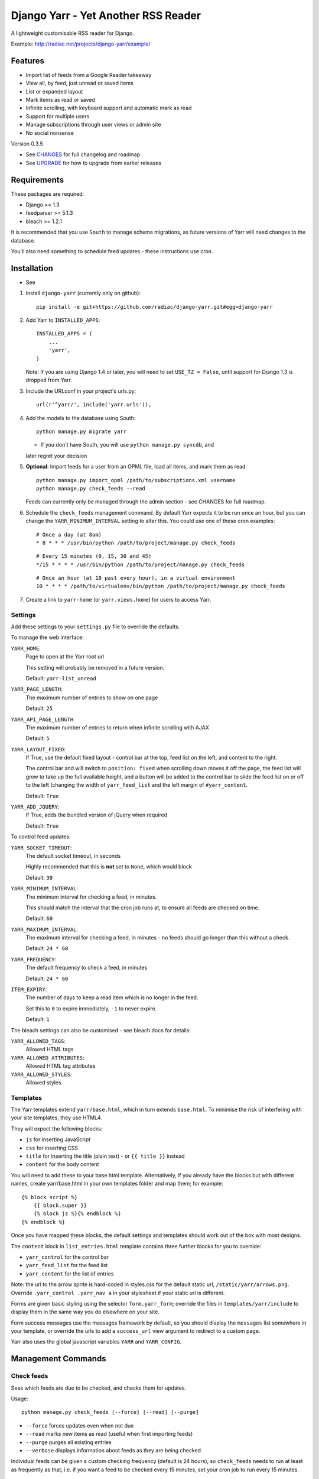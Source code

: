====================================
Django Yarr - Yet Another RSS Reader
====================================

A lightweight customisable RSS reader for Django.

Example: http://radiac.net/projects/django-yarr/example/


Features
========

* Import list of feeds from a Google Reader takeaway
* View all, by feed, just unread or saved items
* List or expanded layout
* Mark items as read or saved
* Infinite scrolling, with keyboard support and automatic mark as read
* Support for multiple users
* Manage subscriptions through user views or admin site
* No social nonsense


Version 0.3.5

* See `CHANGES <CHANGES>`_ for full changelog and roadmap
* See `UPGRADE <UPGRADE.rst>`_ for how to upgrade from earlier releases


Requirements
============

These packages are required:

* Django >= 1.3
* feedparser >= 5.1.3
* bleach >= 1.2.1


It is recommended that you use ``South`` to manage schema migrations, as future
versions of Yarr will need changes to the database.

You'll also need something to schedule feed updates - these instructions use
cron.


Installation
============

* See 

1. Install ``django-yarr`` (currently only on github)::

    pip install -e git+https://github.com/radiac/django-yarr.git#egg=django-yarr

2. Add Yarr to ``INSTALLED_APPS``::

    INSTALLED_APPS = (
        ...
        'yarr',
    )

   Note: If you are using Django 1.4 or later, you will need to set
   ``USE_TZ = False``, until support for Django 1.3 is dropped from Yarr.

3. Include the URLconf in your project's urls.py::

    url(r'^yarr/', include('yarr.urls')),

4. Add the models to the database using South::

    python manage.py migrate yarr

   * If you don't have South, you will use ``python manage.py syncdb``, and
   later regret your decision

5. **Optional**: Import feeds for a user from an OPML file, load all items, and
   mark them as read::

    python manage.py import_opml /path/to/subscriptions.xml username
    python manage.py check_feeds --read

   Feeds can currently only be managed through the admin section - see CHANGES
   for full roadmap.

6. Schedule the ``check_feeds`` management command. By default Yarr expects it
   to be run once an hour, but you can change the ``YARR_MINIMUM_INTERVAL``
   setting to alter this. You could use one of these cron examples::

    # Once a day (at 8am)
    * 8 * * * /usr/bin/python /path/to/project/manage.py check_feeds

   ::

    # Every 15 minutes (0, 15, 30 and 45)
    */15 * * * * /usr/bin/python /path/to/project/manage.py check_feeds

   ::

    # Once an hour (at 10 past every hour), in a virtual environment
    10 * * * * /path/to/virtualenv/bin/python /path/to/project/manage.py check_feeds

7. Create a link to ``yarr-home`` (or ``yarr.views.home``) for users to access
   Yarr.


Settings
--------

Add these settings to your ``settings.py`` file to override the defaults.

To manage the web interface:

``YARR_HOME``:
    Page to open at the Yarr root url

    This setting will probably be removed in a future version.

    Default: ``yarr-list_unread``

``YARR_PAGE_LENGTH``:
    The maximum number of entries to show on one page
    
    Default: ``25``

``YARR_API_PAGE_LENGTH``:
    The maximum number of entries to return when infinite scrolling with AJAX
    
    Default: ``5``

``YARR_LAYOUT_FIXED``:
    If True, use the default fixed layout - control bar at the top, feed list
    on the left, and content to the right.
    
    The control bar and will switch to ``position: fixed`` when scrolling down
    moves it off the page, the feed list will grow to take up the full
    available height, and a button will be added to the control bar to slide
    the feed list on or off to the left (changing the width of
    ``yarr_feed_list`` and the left margin of ``#yarr_content``.
    
    Default: ``True``
  
``YARR_ADD_JQUERY``:
    If True, adds the bundled version of jQuery when required

    Default: ``True``


To control feed updates:

``YARR_SOCKET_TIMEOUT``:
    The default socket timeout, in seconds
    
    Highly recommended that this is **not** set to ``None``, which would block
    
    Default: ``30``
    

``YARR_MINIMUM_INTERVAL``:
    The minimum interval for checking a feed, in minutes.
    
    This should match the interval that the cron job runs at, to ensure all
    feeds are checked on time.
    
    Default: ``60``

``YARR_MAXIMUM_INTERVAL``:
    The maximum interval for checking a feed, in minutes - no feeds should go
    longer than this without a check.
    
    Default: ``24 * 60``

``YARR_FREQUENCY``:
    The default frequency to check a feed, in minutes

    Default: ``24 * 60``
    
``ITEM_EXPIRY``:
    The number of days to keep a read item which is no longer in the feed.
    
    Set this to ``0`` to expire immediately, ``-1`` to never expire.
    
    Default: ``1``



The bleach settings can also be customised - see bleach docs for details:

``YARR_ALLOWED_TAGS``:
    Allowed HTML tags

``YARR_ALLOWED_ATTRIBUTES``:
    Allowed HTML tag attributes

``YARR_ALLOWED_STYLES``:
    Allowed styles


Templates
---------

The Yarr templates extend ``yarr/base.html``, which in turn extends
``base.html``. To minimise the risk of interfering with your site templates,
they use HTML4.

They will expect the following blocks:

* ``js`` for inserting JavaScript
* ``css`` for inserting CSS
* ``title`` for inserting the title (plain text) - or ``{{ title }}`` instead
* ``content`` for the body content

You will need to add these to your base.html template. Alternatively, if you
already have the blocks but with different names, create yarr/base.html in your
own templates folder and map them; for example::

    {% block script %}
        {{ block.super }}
        {% block js %}{% endblock %}
    {% endblock %}

Once you have mapped these blocks, the default settings and templates should
work out of the box with most designs.

The ``content`` block in ``list_entries.html`` template contains three further
blocks for you to override:

* ``yarr_control`` for the control bar
* ``yarr_feed_list`` for the feed list
* ``yarr_content`` for the list of entries

Note: the url to the arrow sprite is hard-coded in styles.css for the default
static url, ``/static/yarr/arrows.png``. Override ``.yarr_control .yarr_nav a``
in your stylesheet if your static url is different.

Forms are given basic styling using the selector ``form.yarr_form``; override
the files in ``templates/yarr/include`` to display them in the same way you do
elsewhere on your site.

Form success messages use the messages framework by default, so you should
display the ``messages`` list somewhere in your template, or override the urls
to add a ``success_url`` view argument to redirect to a custom page.

Yarr also uses the global javascript variables ``YARR`` and ``YARR_CONFIG``.


Management Commands
===================

Check feeds
-----------

Sees which feeds are due to be checked, and checks them for updates.

Usage::

    python manage.py check_feeds [--force] [--read] [--purge]

* ``--force`` forces updates even when not due
* ``--read`` marks new items as read (useful when first importing feeds)
* ``--purge`` purges all existing entries
* ``--verbose`` displays information about feeds as they are being checked

Individual feeds can be given a custom checking frequency (default is 24
hours), so ``check_feeds`` needs to run at least as frequently as that; i.e. if
you want a feed to be checked every 15 minutes, set your cron job to run every
15 minutes.


Import OPML
-----------

Imports feeds from an OPML file into the specified username.

Usage::

    python manage.py import_opml /path/to/subscriptions.xml username [--purge]

* ``/path/to/subscriptions.xml`` should be the path to the OPML file
* ``username`` is the username to associate the feeds with; the user must exist
* ``--purge`` purges all existing feeds

Only tested with the OPML from a Google Reader takeaway, but should work with
any OPML file where the feeds are specified using the attribute ``xmlUrl``.


.. image:: http://radiac.net/projects/django-yarr/logo-large.png


Usage
=====

You can browse items by feed and/or unread/saved status. There are two display
modes; expanded mode just lists the full items one after another, and list mode
shows a list of titles which can be expanded to see the item.

Items will be marked as read once they are opened in list mode, or when they
are scrolled to or selected in expanded mode. Once something is marked as read,
it can expire. An item can either be read or saved, but not both.

Feeds can be managed on the ``Manage feeds`` page. If a feed had a problem, its
status icon will be an orange warning, and if it is no longer available it will
be a red error. To see the reason for a warning or error, click somewhere on
the row. To edit the feed's settings, click on its title.


Shortcut keys
-------------

* ``n`` or ``j``: Next item
* ``p`` or ``k``: Previous item
* ``v`` or ``ENTER``: View original (in new window)


Credits
=======

Thanks to all contributors, who are listed in CHANGES.

Thanks to existing projects which have been used as references to avoid common
pitfalls:

* http://code.google.com/p/django-reader
* https://bitbucket.org/tghw/django-feedreader

The icons are from Iconic, http://somerandomdude.com/work/iconic/

The pirate pony started life on http://www.mylittledjango.com/ before putting
on clipart from clker.com and openclipart.org
